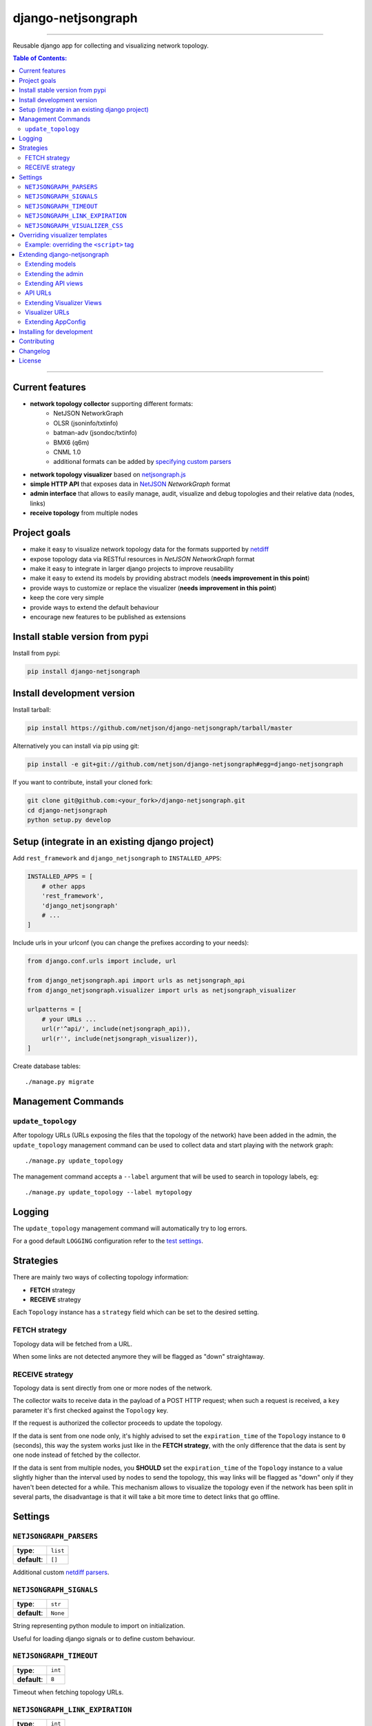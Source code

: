 django-netjsongraph
===================

.. image:: https://travis-ci.org/netjson/django-netjsongraph.svg
   :target: https://travis-ci.org/netjson/django-netjsongraph

.. image:: https://coveralls.io/repos/netjson/django-netjsongraph/badge.svg
  :target: https://coveralls.io/r/netjson/django-netjsongraph

.. image:: https://requires.io/github/netjson/django-netjsongraph/requirements.svg?branch=master
   :target: https://requires.io/github/netjson/django-netjsongraph/requirements/?branch=master
   :alt: Requirements Status

.. image:: https://badge.fury.io/py/django-netjsongraph.svg
   :target: http://badge.fury.io/py/django-netjsongraph

------------

Reusable django app for collecting and visualizing network topology.

.. image:: https://raw.githubusercontent.com/netjson/django-netjsongraph/master/docs/images/visualizer.png

.. image:: https://raw.githubusercontent.com/netjson/django-netjsongraph/master/docs/images/admin.png

.. contents:: **Table of Contents**:
   :backlinks: none
   :depth: 3

------------

Current features
----------------

* **network topology collector** supporting different formats:
    - NetJSON NetworkGraph
    - OLSR (jsoninfo/txtinfo)
    - batman-adv (jsondoc/txtinfo)
    - BMX6 (q6m)
    - CNML 1.0
    - additional formats can be added by `specifying custom parsers <#netjsongraph-parsers>`_
* **network topology visualizer** based on `netjsongraph.js <https://github.com/netjson/netjsongraph.js>`_
* **simple HTTP API** that exposes data in `NetJSON <http://netjson.org>`__ *NetworkGraph* format
* **admin interface** that allows to easily manage, audit, visualize and debug topologies and their relative data (nodes, links)
* **receive topology** from multiple nodes

Project goals
-------------

* make it easy to visualize network topology data for the formats supported by `netdiff <https://github.com/ninuxorg/netdiff>`_
* expose topology data via RESTful resources in *NetJSON NetworkGraph* format
* make it easy to integrate in larger django projects to improve reusability
* make it easy to extend its models by providing abstract models (**needs improvement in this point**)
* provide ways to customize or replace the visualizer (**needs improvement in this point**)
* keep the core very simple
* provide ways to extend the default behaviour
* encourage new features to be published as extensions

Install stable version from pypi
--------------------------------

Install from pypi:

.. code-block:: shell

    pip install django-netjsongraph

Install development version
---------------------------

Install tarball:

.. code-block:: shell

    pip install https://github.com/netjson/django-netjsongraph/tarball/master

Alternatively you can install via pip using git:

.. code-block:: shell

    pip install -e git+git://github.com/netjson/django-netjsongraph#egg=django-netjsongraph

If you want to contribute, install your cloned fork:

.. code-block:: shell

    git clone git@github.com:<your_fork>/django-netjsongraph.git
    cd django-netjsongraph
    python setup.py develop

Setup (integrate in an existing django project)
-----------------------------------------------

Add ``rest_framework`` and ``django_netjsongraph`` to ``INSTALLED_APPS``:

.. code-block:: python

    INSTALLED_APPS = [
        # other apps
        'rest_framework',
        'django_netjsongraph'
        # ...
    ]

Include urls in your urlconf (you can change the prefixes
according to your needs):

.. code-block:: python

    from django.conf.urls import include, url

    from django_netjsongraph.api import urls as netjsongraph_api
    from django_netjsongraph.visualizer import urls as netjsongraph_visualizer

    urlpatterns = [
        # your URLs ...
        url(r'^api/', include(netjsongraph_api)),
        url(r'', include(netjsongraph_visualizer)),
    ]

Create database tables::

    ./manage.py migrate

Management Commands
-------------------

``update_topology``
^^^^^^^^^^^^^^^^^^^

After topology URLs (URLs exposing the files that the topology of the network) have been
added in the admin, the ``update_topology`` management command can be used to collect data
and start playing with the network graph::

    ./manage.py update_topology

The management command accepts a ``--label`` argument that will be used to search in
topology labels, eg::

    ./manage.py update_topology --label mytopology

Logging
-------

The ``update_topology`` management command will automatically try to log errors.

For a good default ``LOGGING`` configuration refer to the `test settings
<https://github.com/netjson/django-netjsongraph/blob/master/tests/settings.py#L66>`_.

Strategies
----------

There are mainly two ways of collecting topology information:

* **FETCH** strategy
* **RECEIVE** strategy

Each ``Topology`` instance has a ``strategy`` field which can be set to the desired setting.

FETCH strategy
^^^^^^^^^^^^^^

Topology data will be fetched from a URL.

When some links are not detected anymore they will be flagged as "down" straightaway.

RECEIVE strategy
^^^^^^^^^^^^^^^^

Topology data is sent directly from one or more nodes of the network.

The collector waits to receive data in the payload of a POST HTTP request;
when such a request is received, a ``key`` parameter it's first checked against
the ``Topology`` key.

If the request is authorized the collector proceeds to update the topology.

If the data is sent from one node only, it's highly advised to set the
``expiration_time`` of the ``Topology`` instance to ``0`` (seconds), this way the
system works just like in the **FETCH strategy**, with the only difference that
the data is sent by one node instead of fetched by the collector.

If the data is sent from multiple nodes, you **SHOULD** set the ``expiration_time``
of the ``Topology`` instance to a value slightly higher than the interval used
by nodes to send the topology, this way links will be flagged as "down" only if
they haven't been detected for a while. This mechanism allows to visualize the
topology even if the network has been split in several parts, the disadvantage
is that it will take a bit more time to detect links that go offline.

Settings
--------

``NETJSONGRAPH_PARSERS``
^^^^^^^^^^^^^^^^^^^^^^^^

+--------------+-------------+
| **type**:    | ``list``    |
+--------------+-------------+
| **default**: | ``[]``      |
+--------------+-------------+

Additional custom `netdiff parsers <https://github.com/ninuxorg/netdiff#parsers>`_.

``NETJSONGRAPH_SIGNALS``
^^^^^^^^^^^^^^^^^^^^^^^^

+--------------+-------------+
| **type**:    | ``str``     |
+--------------+-------------+
| **default**: | ``None``    |
+--------------+-------------+

String representing python module to import on initialization.

Useful for loading django signals or to define custom behaviour.

``NETJSONGRAPH_TIMEOUT``
^^^^^^^^^^^^^^^^^^^^^^^^

+--------------+-------------+
| **type**:    | ``int``     |
+--------------+-------------+
| **default**: | ``8``       |
+--------------+-------------+

Timeout when fetching topology URLs.

``NETJSONGRAPH_LINK_EXPIRATION``
^^^^^^^^^^^^^^^^^^^^^^^^^^^^^^^^

+--------------+-------------+
| **type**:    | ``int``     |
+--------------+-------------+
| **default**: | ``60``      |
+--------------+-------------+

If a link is down for more days than this number, it will be deleted by the
``update_topology`` management command.

Setting this to ``False`` will disable this feature.

``NETJSONGRAPH_VISUALIZER_CSS``
^^^^^^^^^^^^^^^^^^^^^^^^^^^^^^^

+--------------+--------------------------------+
| **type**:    | ``str``                        |
+--------------+--------------------------------+
| **default**: | ``netjsongraph/css/style.css`` |
+--------------+--------------------------------+

Path of the visualizer css file. Allows customization of css according to user's
preferences.

Overriding visualizer templates
-------------------------------

Follow these steps to override and customise the visualizer's default templates:

* create a directory in your django project and put its full path in ``TEMPLATES['DIRS']``,
  which can be found in the django ``settings.py`` file
* create a sub directory named ``netjsongraph`` and add all the templates which shall override
  the default ``netjsongraph/*`` templates
* create a template file with the same name of the template file you want to override

More information about the syntax used in django templates can be found in the `django templates
documentation <https://docs.djangoproject.com/en/dev/ref/templates/>`_.

Example: overriding the ``<script>`` tag
^^^^^^^^^^^^^^^^^^^^^^^^^^^^^^^^^^^^^^^^

Here's a step by step guide on how to change the javascript options passed to `netjsongraph.js
<https://github.com/netjson/netjsongraph.js>`_, remember to replace ``<project_path>`` with the
absolute filesytem path of your project.

**Step 1**: create a directory in ``<project_path>/templates/netjsongraph``

**Step 2**: open your ``settings.py`` and edit the ``TEMPLATES['DIRS']`` setting so that it looks
like the following example:

.. code-block:: python

    # settings.py
    TEMPLATES = [
        {
            'DIRS': [os.path.join(BASE_DIR, 'templates')],
            # ... all other lines have been omitted for brevity ...
        }
    ]

**Step 3**: create a new file named ``netjsongraph-script.html`` in
the new ``<project_path>/templates/netjsongraph/`` directory, eg:

.. code-block:: html

    <!-- <project_path>/templates/netjsongraph/netjsongraph-script.html -->
    <script>
        var graph = d3.netJsonGraph("{% url 'network_graph' topology.pk %}", {
            linkClassProperty: "status",
            defaultStyle: false,
            labelDy: "-1.4em",
            circleRadius: 8,
            charge: -100,
            gravity: 0.3,
            linkDistance: 100,
            linkStrength: 0.2,
            # more customisations here ...
        });
    </script>

Extending django-netjsongraph
-----------------------------

*django-netjsongraph* provides a set of models, admin classes and generic views which can be imported, extended and reused by third party apps.

To extend *django-netjsongraph*, **you MUST NOT** add it to ``settings.INSTALLED_APPS``, but you must create your own app (which goes into ``settings.INSTALLED_APPS``), import the base classes from django-netjsongraph and add your customizations.

Extending models
^^^^^^^^^^^^^^^^

This example provides an example of how to extend the base models of
*django-netjsongraph*.

.. code-block:: python

    # models.py of your custom ``network`` app
    from django.db import models

    from django_netjsongraph.base.link import AbstractLink
    from django_netjsongraph.base.node import AbstractNode
    from django_netjsongraph.base.topology import AbstractTopology

    # the model ``organizations.Organization`` is omitted for brevity
    # if you are curious to see a real implementation, check out django-organizations
    # https://github.com/bennylope/django-organizations

    class OrganizationMixin(models.Model):
        organization = models.ForeignKey('organization.Organization')

        class Meta:
            abstract = True


    class Topology(OrganizationMixin, AbstractTopology):
        def clean(self):
            # your own validation logic here
            pass

        class Meta(AbstractTopology.Meta):
            abstract = False


    class Node(AbstractNode):
        topology = models.ForeignKey('Topology')

        class Meta:
            abstract = False


    class Link(AbstractLink):
        topology = models.ForeignKey('Topology')
        source = models.ForeignKey('Node',
                                   related_name='source_link_set')
        target = models.ForeignKey('Node',
                                   related_name='source_target_set')

        class Meta:
            abstract = False

Extending the admin
^^^^^^^^^^^^^^^^^^^

Following the above example, you can avoid duplicating the admin code by importing the base admin classes and registering your models with.

.. code-block:: python

    # admin.py of your app
    from django.contrib import admin
    from django_netjsongraph.base.admin import (AbstractLinkAdmin,
                                                AbstractNodeAdmin,
                                                AbstractTopologyAdmin)
    # these are you custom models
    from .models import Link, Node, Topology


    class TopologyAdmin(AbstractTopologyAdmin):
        model = Topology


    class NodeAdmin(AbstractNodeAdmin):
        model = Node


    class LinkAdmin(AbstractLinkAdmin):
        model = Link


    admin.site.register(Link, LinkAdmin)
    admin.site.register(Node, NodeAdmin)
    admin.site.register(Topology, TopologyAdmin)

Extending API views
^^^^^^^^^^^^^^^^^^^

If your use case doesn't vary much from the base, you may also want to try to reuse the API views:

.. code-block:: python

    # your app.api.views
    from ..models import Topology
    from django_netjsongraph.api.generics import (BaseNetworkCollectionView,
                                                  BaseNetworkGraphView,
                                                  BaseReceiveTopologyView)


    class NetworkCollectionView(BaseNetworkCollectionView):
        queryset = Topology.objects.filter(published=True)


    class NetworkGraphView(BaseNetworkGraphView):
        queryset = Topology.objects.filter(published=True)


    class ReceiveTopologyView(BaseReceiveTopologyView):
        model = Topology


    network_collection = NetworkCollectionView.as_view()
    network_graph = NetworkGraphView.as_view()
    receive_topology = ReceiveTopologyView.as_view()

API URLs
^^^^^^^^

If you are not making drastic changes to the api views, you can avoid duplicating the URL logic by using the ``get_api_urls`` function. Put this in your api ``urls.py``:

.. code-block:: python

    # your app.api.urls
    from django_netjsongraph.utils import get_api_urls
    from . import views

    urlpatterns = get_api_urls(views)

Extending Visualizer Views
^^^^^^^^^^^^^^^^^^^^^^^^^^
If your use case doesn't vary much from the base, you may also want to try to reuse the Visualizer views:

.. code-block:: python

    # your app.visualizer.views
    from ..models import Topology
    from .generics import BaseTopologyDetailView, BaseTopologyListView


    class TopologyListView(BaseTopologyListView):
        topology_model = Topology


    class TopologyDetailView(BaseTopologyDetailView):
        topology_model = Topology


    topology_list = TopologyListView.as_view()
    topology_detail = TopologyDetailView.as_view()


Visualizer URLs
^^^^^^^^^^^^^^^
If you are not making any drastic changes to visualizer views, you can avoid duplicating the URL logic by using ``get_visualizer_urls`` function. Put this in your visualizer ``urls.py``

.. code-block:: python

    # your app.visualizer.urls
    from django_netjsongraph.utils import get_visualizer_urls
    from . import views

    urlpatterns = get_visualizer_urls(views)

Extending AppConfig
^^^^^^^^^^^^^^^^^^^

You may want to reuse the ``AppConfig`` class of *django-netjsongraph* too:

.. code-block:: python

    from django_netjsongraph.apps import DjangoNetjsongraphConfig

    class MyOwnConfig(DjangoNetjsongraphConfig):
        name = 'yourapp'
        label = 'yourapp'

Installing for development
--------------------------

Install sqlite:

.. code-block:: shell

    sudo apt-get install sqlite3 libsqlite3-dev

Install your forked repo:

.. code-block:: shell

    git clone git://github.com/<your_fork>/django-netjsongraph
    cd django-netjsongraph/
    python setup.py develop

Install test requirements:

.. code-block:: shell

    pip install -r requirements-test.txt

Create database:

.. code-block:: shell

    cd tests/
    ./manage.py migrate
    ./manage.py createsuperuser

Launch development server:

.. code-block:: shell

    ./manage.py runserver

You can access the visualizer at http://127.0.0.1:8000/
and the admin interface at http://127.0.0.1:8000/admin/.

Run tests with:

.. code-block:: shell

    ./runtests.py

Contributing
------------

First off, thanks for taking the time to read these guidelines.

Trying to follow these guidelines is important in order to minimize waste and
avoid misunderstandings.

1. Ensure your changes meet the `Project Goals`_
2. If you found a bug please send a failing test with a patch
3. If you want to add a new feature, announce your intentions in the
   `issue tracker <https://github.com/netjson/django-netjsongraph/issues>`_
4. Fork this repo and install it by following the instructions in
   `Installing for development`_
5. Follow `PEP8, Style Guide for Python Code`_
6. Write code
7. Write tests for your code
8. Ensure all tests pass
9. Ensure test coverage is not under 90%
10. Document your changes
11. Send pull request

.. _PEP8, Style Guide for Python Code: http://www.python.org/dev/peps/pep-0008/
.. _ninux-dev mailing list: http://ml.ninux.org/mailman/listinfo/ninux-dev

Changelog
---------

See `CHANGES <https://github.com/netjson/django-netjsongraph/blob/master/CHANGES.rst>`_.

License
-------

See `LICENSE <https://github.com/netjson/django-netjsongraph/blob/master/LICENSE>`_.

This projects bundles third-party javascript libraries in its source code:

- `D3.js (BSD-3-Clause) <https://github.com/netjson/django-netjsongraph/blob/master/django_netjsongraph/static/netjsongraph/lib/d3.min.js>`_
